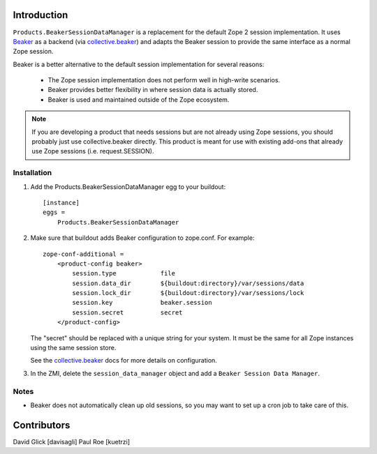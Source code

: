 Introduction
============

``Products.BeakerSessionDataManager`` is a replacement for the default Zope 2
session implementation.  It uses `Beaker`_ as a backend (via `collective.beaker`_)
and adapts the Beaker session to provide the same interface as a normal Zope
session.

Beaker is a better alternative to the default session implementation for several
reasons:

 * The Zope session implementation does not perform well in high-write scenarios.
 * Beaker provides better flexibility in where session data is actually stored.
 * Beaker is used and maintained outside of the Zope ecosystem.

.. Note::
   If you are developing a product that needs sessions but are not already
   using Zope sessions, you should probably just use collective.beaker
   directly. This product is meant for use with existing add-ons that already
   use Zope sessions (i.e. request.SESSION).

.. _`Beaker`: http://beaker.groovie.org/
.. _`collective.beaker`: http://pypi.python.org/pypi/collective.beaker

Installation
------------

1. Add the Products.BeakerSessionDataManager egg to your buildout::

    [instance]
    eggs =
        Products.BeakerSessionDataManager

2. Make sure that buildout adds Beaker configuration to zope.conf. For example::

    zope-conf-additional =
        <product-config beaker>
            session.type            file
            session.data_dir        ${buildout:directory}/var/sessions/data
            session.lock_dir        ${buildout:directory}/var/sessions/lock
            session.key             beaker.session
            session.secret          secret
        </product-config>

   The "secret" should be replaced with a unique string for your system. It
   must be the same for all Zope instances using the same session store.

   See the `collective.beaker`_ docs for more details on configuration.

3. In the ZMI, delete the ``session_data_manager`` object and add a
   ``Beaker Session Data Manager``.

Notes
-----

* Beaker does not automatically clean up old sessions, so you may want to set
  up a cron job to take care of this.

Contributors
============

David Glick [davisagli]
Paul Roe [kuetrzi]

